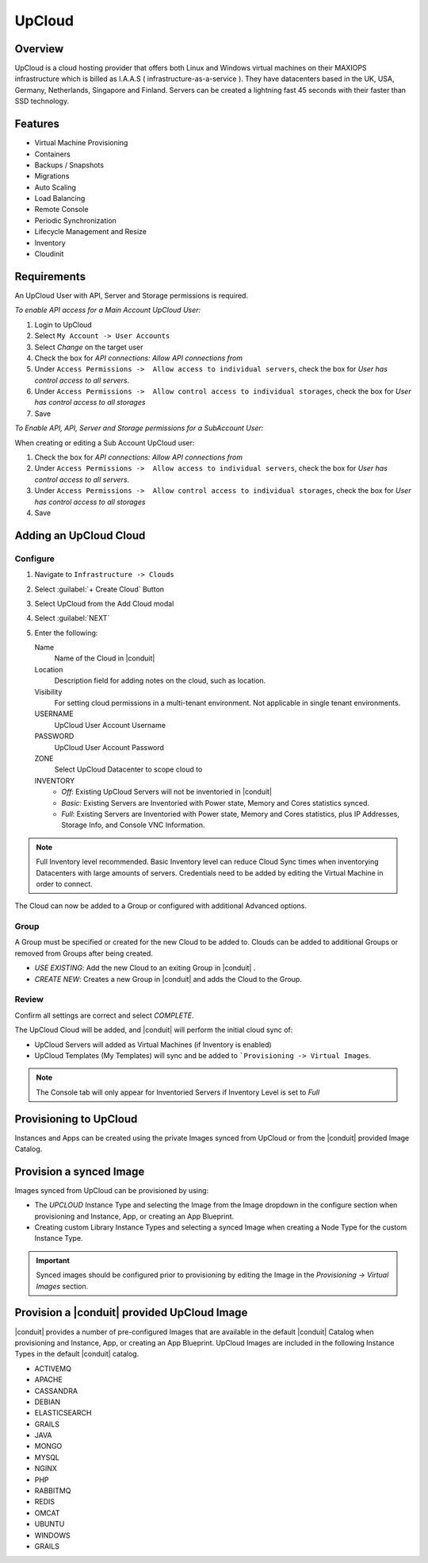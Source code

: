 UpCloud
--------

Overview
^^^^^^^^^^

UpCloud is a cloud hosting provider that offers both Linux and Windows virtual machines on their MAXIOPS infrastructure which is billed as I.A.A.S ( infrastructure-as-a-service ).
They have datacenters based in the UK, USA, Germany, Netherlands, Singapore and Finland. Servers can be created a lightning fast 45 seconds with their faster than SSD technology.

Features
^^^^^^^^^^

- Virtual Machine Provisioning
- Containers
- Backups / Snapshots
- Migrations
- Auto Scaling
- Load Balancing
- Remote Console
- Periodic Synchronization
- Lifecycle Management and Resize
- Inventory
- Cloudinit

Requirements
^^^^^^^^^^^^^

An UpCloud User with API, Server and Storage permissions is required.

*To enable API access for a Main Account UpCloud User:*

#. Login to UpCloud
#. Select ``My Account -> User Accounts``
#. Select `Change` on the target user
#. Check the box for `API connections: Allow API connections from`
#. Under ``Access Permissions ->  Allow access to individual servers``, check the box for `User has control access to all servers`.
#. Under ``Access Permissions ->  Allow control access to individual storages``, check the box for `User has control access to all storages`
#. Save

*To Enable API, API, Server and Storage permissions for a SubAccount User:*

When creating or editing a Sub Account UpCloud user:

#. Check the box for `API connections: Allow API connections from`
#. Under ``Access Permissions ->  Allow access to individual servers``, check the box for `User has control access to all servers`.
#. Under ``Access Permissions ->  Allow control access to individual storages``, check the box for `User has control access to all storages`
#. Save

Adding an UpCloud Cloud
^^^^^^^^^^^^^^^^^^^^^^^

Configure
~~~~~~~~~~

#. Navigate to ``Infrastructure -> Clouds``
#. Select :guilabel:`+ Create Cloud` Button
#. Select UpCloud from the Add Cloud modal
#. Select :guilabel:`NEXT`
#. Enter the following:

   Name
    Name of the Cloud in |conduit|
   Location
    Description field for adding notes on the cloud, such as location.
   Visibility
    For setting cloud permissions in a multi-tenant environment. Not applicable in single tenant environments.
   USERNAME
    UpCloud User Account Username
   PASSWORD
    UpCloud User Account Password
   ZONE
    Select UpCloud Datacenter to scope cloud to
   INVENTORY
    * *Off*: Existing UpCloud Servers will not be inventoried in |conduit|
    * *Basic*: Existing Servers are Inventoried with Power state, Memory and Cores statistics synced.
    * *Full*: Existing Servers are Inventoried with Power state, Memory and Cores statistics, plus IP Addresses, Storage Info, and Console VNC Information.

.. NOTE:: Full Inventory level recommended. Basic Inventory level can reduce Cloud Sync times when inventorying Datacenters with large amounts of servers. Credentials need to be added by editing the Virtual Machine in order to connect.

The Cloud can now be added to a Group or configured with additional Advanced options.

.. .. include:: /integration_guides/advanced_options.rst

Group
~~~~~~

A Group must be specified or created for the new Cloud to be added to. Clouds can be added to additional Groups or removed from Groups after being created.

* *USE EXISTING*: Add the new Cloud to an exiting Group in |conduit| .
* *CREATE NEW*: Creates a new Group in |conduit| and adds the Cloud to the Group.

Review
~~~~~~

Confirm all settings are correct and select `COMPLETE`.

The UpCloud Cloud will be added, and |conduit| will perform the initial cloud sync of:

* UpCloud Servers will added as Virtual Machines (if Inventory is enabled)
* UpCloud Templates (My Templates) will sync and be added to ```Provisioning -> Virtual Images``.

.. NOTE:: The Console tab will only appear for Inventoried Servers if Inventory Level is set to `Full`

Provisioning to UpCloud
^^^^^^^^^^^^^^^^^^^^^^^^

Instances and Apps can be created using the private Images synced from UpCloud or from the |conduit| provided Image Catalog.

Provision a synced Image
^^^^^^^^^^^^^^^^^^^^^^^^

Images synced from UpCloud can be provisioned by using:

* The `UPCLOUD` Instance Type and selecting the Image from the Image dropdown in the configure section when provisioning and Instance, App, or creating an App Blueprint.
* Creating custom Library Instance Types and selecting a synced Image when creating a Node Type for the custom Instance Type.

.. IMPORTANT:: Synced images should be configured prior to provisioning by editing the Image in the `Provisioning -> Virtual Images` section.

Provision a |conduit| provided UpCloud Image
^^^^^^^^^^^^^^^^^^^^^^^^^^^^^^^^^^^^^^^^^^^^^

|conduit| provides a number of pre-configured Images that are available in the default |conduit| Catalog when provisioning and Instance, App, or creating an App Blueprint. UpCloud Images are included in the following Instance Types in the default |conduit| catalog.

* ACTIVEMQ
* APACHE
* CASSANDRA
* DEBIAN
* ELASTICSEARCH
* GRAILS
* JAVA
* MONGO
* MYSQL
* NGINX
* PHP
* RABBITMQ
* REDIS
* OMCAT
* UBUNTU
* WINDOWS
* GRAILS
